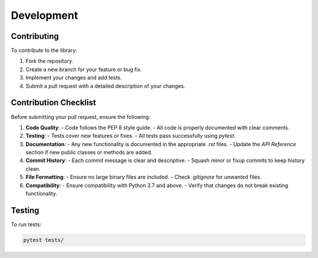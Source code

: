 Development
===========

Contributing
------------

To contribute to the library:

1. Fork the repository.
2. Create a new branch for your feature or bug fix.
3. Implement your changes and add tests.
4. Submit a pull request with a detailed description of your changes.

Contribution Checklist
----------------------

Before submitting your pull request, ensure the following:

1. **Code Quality**:
   - Code follows the PEP 8 style guide.
   - All code is properly documented with clear comments.

2. **Testing**:
   - Tests cover new features or fixes.
   - All tests pass successfully using `pytest`.

3. **Documentation**:
   - Any new functionality is documented in the appropriate `.rst` files.
   - Update the `API Reference` section if new public classes or methods are added.

4. **Commit History**:
   - Each commit message is clear and descriptive.
   - Squash minor or fixup commits to keep history clean.

5. **File Formatting**:
   - Ensure no large binary files are included.
   - Check `.gitignore` for unwanted files.

6. **Compatibility**:
   - Ensure compatibility with Python 3.7 and above.
   - Verify that changes do not break existing functionality.

Testing
-------

To run tests:

.. code-block:: bash

   pytest tests/
